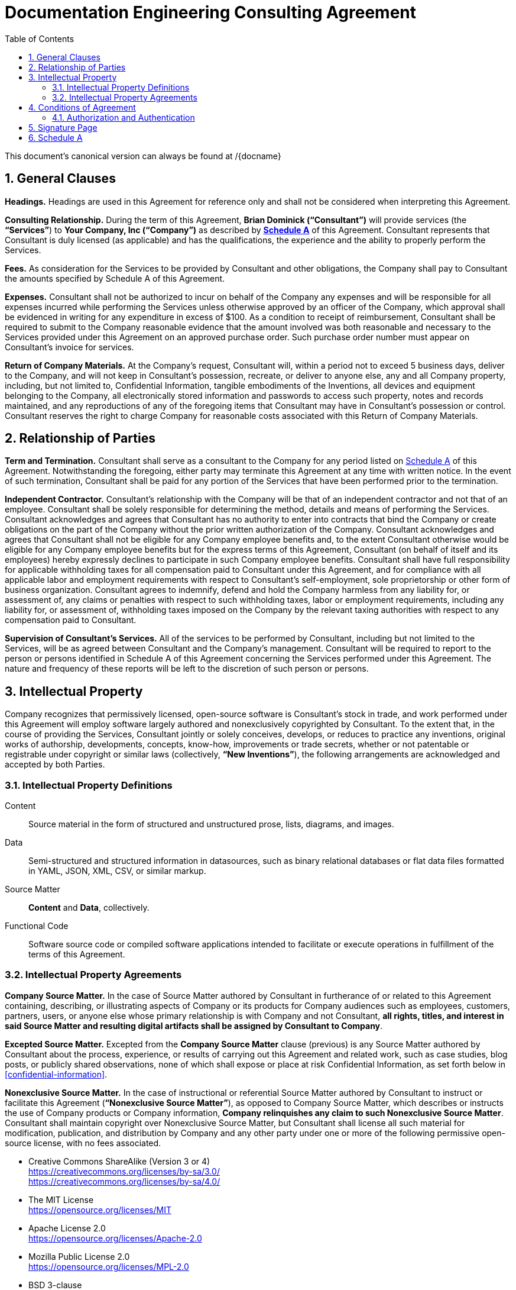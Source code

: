 :doctype: article
:document_canonical_source_repository_url:
:document_prime_source_url:
:doctitle: Documentation Engineering Consulting Agreement
:consultant_name_full: Brian Dominick
:company_name_full: Your Company, Inc
:agreement_date: 23 August, 2018
:reporting_to: Your Name
:sectnums:
ifndef::backend-pdf[:toc: macro]
ifdef::backend-pdf[]
//[discrete]
= {doctitle}
endif::[]

toc::[]

This document's canonical version can always be found at
{document_prime_source_url}/{docname}

== General Clauses

*Headings.*
Headings are used in this Agreement for reference only and shall not be considered when interpreting this Agreement.

*Consulting Relationship.*
During the term of this Agreement, *{consultant_name_full} (“Consultant”)* will provide services (the *“Services”*) to *{company_name_full} (“Company”)* as described by *<<schedule-a,Schedule A>>* of this Agreement.
Consultant represents that Consultant is duly licensed (as applicable) and has the qualifications, the experience and the ability to properly perform the Services.

*Fees.*
As consideration for the Services to be provided by Consultant and other obligations, the Company shall pay to Consultant the amounts specified by Schedule A of this Agreement.

*Expenses.*
Consultant shall not be authorized to incur on behalf of the Company any expenses and will be responsible for all expenses incurred while performing the Services unless otherwise approved by an officer of the Company, which approval shall be evidenced in writing for any expenditure in excess of $100.
As a condition to receipt of reimbursement, Consultant shall be required to submit to the Company reasonable evidence that the amount involved was both reasonable and necessary to the Services provided under this Agreement on an approved purchase order.
Such purchase order number must appear on Consultant’s invoice for services.

*Return of Company Materials.*
At the Company’s request, Consultant will, within a period not to exceed 5 business days, deliver to the Company, and will not keep in Consultant’s possession, recreate, or deliver to anyone else, any and all Company property, including, but not limited to, Confidential Information, tangible embodiments of the Inventions, all devices and equipment belonging to the Company, all electronically stored information and passwords to access such property, notes and records maintained, and any reproductions of any of the foregoing items that Consultant may have in Consultant’s possession or control.
Consultant reserves the right to charge Company for reasonable costs associated with this Return of Company Materials.

== Relationship of Parties

*Term and Termination.*
Consultant shall serve as a consultant to the Company for any period listed on <<schedule-a,Schedule A>> of this Agreement.
Notwithstanding the foregoing, either party may terminate this Agreement at any time with written notice.
In the event of such termination, Consultant shall be paid for any portion of the Services that have been performed prior to the termination.

*Independent Contractor.*
Consultant’s relationship with the Company will be that of an independent contractor and not that of an employee.
Consultant shall be solely responsible for determining the method, details and means of performing the Services.
Consultant acknowledges and agrees that Consultant has no authority to enter into contracts that bind the Company or create obligations on the part of the Company without the prior written authorization of the Company.
Consultant acknowledges and agrees that Consultant shall not be eligible for any Company employee benefits and, to the extent Consultant otherwise would be eligible for any Company employee benefits but for the express terms of this Agreement, Consultant (on behalf of itself and its employees) hereby expressly declines to participate in such Company employee benefits.
Consultant shall have full responsibility for applicable withholding taxes for all compensation paid to Consultant under this Agreement, and for compliance with all applicable labor and employment requirements with respect to Consultant’s self-employment, sole proprietorship or other form of business organization.
Consultant agrees to indemnify, defend and hold the Company harmless from any liability for, or assessment of, any claims or penalties with respect to such withholding taxes, labor or employment requirements, including any liability for, or assessment of, withholding taxes imposed on the Company by the relevant taxing authorities with respect to any compensation paid to Consultant.

*Supervision of Consultant’s Services.*
All of the services to be performed by Consultant, including but not limited to the Services, will be as agreed between Consultant and the Company’s management.
Consultant will be required to report to the person or persons identified in Schedule A of this Agreement concerning the Services performed under this Agreement.
The nature and frequency of these reports will be left to the discretion of such person or persons.

== Intellectual Property

Company recognizes that permissively licensed, open-source software is Consultant's stock in trade, and work performed under this Agreement will employ software largely authored and nonexclusively copyrighted by Consultant.
To the extent that, in the course of providing the Services, Consultant jointly or solely conceives, develops, or reduces to practice any inventions, original works of authorship, developments, concepts, know-how, improvements or trade secrets, whether or not patentable or registrable under copyright or similar laws (collectively, *“New Inventions”*), the following arrangements are acknowledged and accepted by both Parties.

=== Intellectual Property Definitions

Content:: Source material in the form of structured and unstructured prose, lists, diagrams, and images.

Data:: Semi-structured and structured information in datasources, such as binary relational databases or flat data files formatted in YAML, JSON, XML, CSV, or similar markup.

Source Matter:: *Content* and *Data*, collectively.

Functional Code:: Software source code or compiled software applications intended to facilitate or execute operations in fulfillment of the terms of this Agreement.

=== Intellectual Property Agreements

*Company Source Matter.*
In the case of Source Matter authored by Consultant in furtherance of or related to this Agreement containing, describing, or illustrating aspects of Company or its products for Company audiences such as employees, customers, partners, users, or anyone else whose primary relationship is with Company and not Consultant, *all rights, titles, and interest in said Source Matter and resulting digital artifacts shall be assigned by Consultant to Company*.

*Excepted Source Matter.*
Excepted from the *Company Source Matter* clause (previous) is any Source Matter authored by Consultant about the process, experience, or results of carrying out this Agreement and related work, such as case studies, blog posts, or publicly shared observations, none of which shall expose or place at risk Confidential Information, as set forth below in <<confidential-information>>.

*Nonexclusive Source Matter.*
In the case of instructional or referential Source Matter authored by Consultant to instruct or facilitate this Agreement (*“Nonexclusive Source Matter”*), as opposed to Company Source Matter, which describes or instructs the use of Company products or Company information, *Company relinquishes any claim to such Nonexclusive Source Matter*.
Consultant shall maintain copyright over Nonexclusive Source Matter, but Consultant shall license all such material for modification, publication, and distribution by Company and any other party under one or more of the following permissive open-source license, with no fees associated.

* Creative Commons ShareAlike (Version 3 or 4) +
https://creativecommons.org/licenses/by-sa/3.0/ +
https://creativecommons.org/licenses/by-sa/4.0/

* The MIT License +
https://opensource.org/licenses/MIT

* Apache License 2.0 +
https://opensource.org/licenses/Apache-2.0

* Mozilla Public License 2.0 +
https://opensource.org/licenses/MPL-2.0

* BSD 3-clause +
https://opensource.org/licenses/BSD-3-Clause

*Company review of Nonexclusive Source Matter.*
The previous clause covering “Nonexclusive Source Matter” shall not be interpreted to permit the reproduction of Company Source Matter in any form, including within Nonexclusive Source Matter.
Any nonexclusive Source Matter to be released by Consultant or any other party besides Company shall subject to reasonable review and approval by Company.

*Ownership of Inventions.*
Consultant shall maintain copyright ownership over any and all Functional Code authored or invented by consultant during the terms of this Agreement or in pursuit of this Agreement's deliverables.
Consultant shall license all such Functional Code for commercial or other use, modification, or republication by Company and any other party under one or more of the following permissive open-source license with no fees associated.

* The MIT License +
https://opensource.org/licenses/MIT

* Apache License 2.0 +
https://opensource.org/licenses/Apache-2.0

* Mozilla Public License 2.0 +
https://opensource.org/licenses/MPL-2.0

* BSD 3-clause +
https://opensource.org/licenses/BSD-3-Clause

[[confidential-information]]
*Confidential Information.*
Consultant agrees, at all times during the term of this Agreement and thereafter, to hold in strictest confidence, and not to use, except for the benefit of the Company to the extent necessary to perform its obligations hereunder, and not to disclose to any person, firm, corporation or other entity, without written authorization from the Company in each instance, any Confidential Information (as defined below) that Consultant obtains, accesses or creates during the term of this Agreement, whether or not during working hours, until such Confidential Information becomes publicly and widely known and made generally available through no wrongful act of Consultant.
Consultant further agrees not to make copies of such Confidential Information except as authorized by the Company. “Confidential Information” means information, data, and physical material not generally known or available outside the Company and information, data, and physical material entrusted to the Company in confidence by third parties.
Confidential Information includes, without limitation: (i) company inventions; (ii) technical data, trade secrets, know-how, research, product or service ideas or plans, software codes and designs, developments, inventions, laboratory notebooks, processes, formulas, techniques, lists of, or information relating to, suppliers and customers, pricing methodologies, cost data, market share data, marketing plans, licenses, contract information, business plans, financial forecasts, historical financial data, budgets or other business information disclosed to Consultant by the Company either directly or indirectly, whether in writing, electronically, orally, or by observation.

== Conditions of Agreement

*Conflicts with this Agreement.*
Consultant represents and warrants that Consultant is not under any pre-existing obligation in conflict or in any way inconsistent with the provisions of this Agreement.
Consultant represents and warrants that Consultant’s performance of all the terms of this Agreement will not breach any agreement between Consultant and a party other than Company to keep in confidence proprietary information acquired by Consultant in confidence or in trust prior to commencement of this Agreement.
Consultant warrants that Consultant has the right to disclose and use all ideas, processes, techniques and other information, if any, which Consultant has gained from third parties, and which Consultant discloses to the Company or uses in the course of performance of this Agreement, without liability to such third parties.
Notwithstanding the foregoing, Consultant agrees that Consultant shall not bundle with or incorporate into any deliveries provided to the Company herewith any third party products, ideas, processes, or other techniques, without the express, written prior approval of the Company, which express approval includes licenses properly adhered to.
Consultant represents and warrants that Consultant has not granted and will not grant any rights or licenses to any intellectual property or technology that would conflict with Consultant’s obligations under this Agreement.
Consultant will not knowingly infringe upon any copyright, patent, trade secret or other property right of any former client, employer, or third party in the performance of the Services.

*Waiver and Notice.*
Any term of this Agreement may be amended or waived only with prior adjustment to this Agreement accompanied by digitally registered consent of both Parties.
This Agreement, including the Exhibits hereto, constitutes the sole agreement of the parties and supersedes all oral negotiations and prior writings with respect to the subject matter hereof.
Any notice required or permitted by this Agreement shall be registered using the secure methods laid out in <<authentication>>.

*Jurisdiction and Enforcement.*
The validity, interpretation, construction and performance of this Agreement shall be governed by the laws of the State of New York, without giving effect to the principles of conflict of laws.
If one or more provisions of this Agreement are held to be unenforceable under applicable law, the parties agree to renegotiate such provision in good faith.
In the event that the parties cannot reach a mutually agreeable and enforceable replacement for such provision, then (i) such provision shall be excluded from this Agreement, (ii) the balance of the Agreement shall be interpreted as if such provision were so excluded and (iii) the balance of the Agreement shall be enforceable in accordance with its terms.
This Agreement may be executed in counterparts, each of which shall be deemed an original, but all of which together will constitute one and the same instrument.
If a court or other body of competent jurisdiction finds, or the Parties mutually believe, any provision of this Agreement, or portion thereof, to be invalid or unenforceable, such provision will be enforced to the maximum extent permissible so as to effect the intent of the Parties, and the remainder of this Agreement will continue in full force and effect.

*Informed Consent.*
Each party acknowledges that, in executing this Agreement, such party has had the opportunity to seek the advice of independent legal counsel, and has read and understood all of the terms and provisions of this Agreement, including any attachments or schedules.
This Agreement shall not be construed against any party by reason of the drafting or preparation hereof.*

[[authentication]]
=== Authorization and Authentication

This Agreement shall be verified by both Parties using digital means, as instructed at .

This document's canonical URL is {document_prime_source_url}

<<<

[[signature-page]]
== Signature Page

[cols="1,1",grid="rows",width="100%"]
|===
| *COMPANY:*
| {company_name_full}

| *Representative's signature:*
|

| *Date:*
|
|===


[cols="1,1",grid="rows",width="100%"]
|===
| *CONSULTANT:*
| {consultant_name_full}

| *Consultant's signature:*
|

| *Date:*
|
|===

<<<

[[schedule-a]]
== Schedule A

[cols="1s,3",width="100%"]
|===
| Date of Agreement: | {agreement_date}

| Name of Consultant:
| {consultant_name_full}

| Services to Be Performed:
a|
Tasks will be assigned, managed, and monitored in GitHub repository Issues tracker or readily accessible tracking platform of Company's preference, to be of the following nature:

* coding & configuring (C&C)
* realtime/production administration of docs environment
* user documentation for delivered C&C
* user instruction for delivered C&C
* documentation of work performed
* content migration assistance
* other tasks to be decided and agreed

| Deliverables:
a|
* build configuration files (Bash, LiquiDoc, Gradle, Maven, Make, etc)
* template design files (Liquid)
* small-data architecture files (YAML)
* content structuring files (Liquid, AsciiDoc, Markdown)
* migration configuration files (Bash, LiquiDoc, subtxt, CSV)
* front-end styling and functional files (CSS, HTML, JS)
* end-user instructions in the format of Company's choice

| Service Period:
| Commencing: {agreement_date}

| Compensation:
|

| Reporting to:
| {reporting_to}
|===
